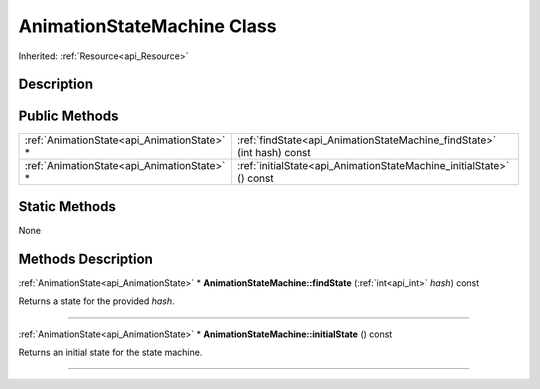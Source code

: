 .. _api_AnimationStateMachine:
AnimationStateMachine Class
================

Inherited: :ref:`Resource<api_Resource>`

.. _api_AnimationStateMachine_description:
Description
-----------



.. _api_AnimationStateMachine_public:
Public Methods
--------------

+---------------------------------------------+-------------------------------------------------------------------------+
| :ref:`AnimationState<api_AnimationState>` * | :ref:`findState<api_AnimationStateMachine_findState>` (int  hash) const |
+---------------------------------------------+-------------------------------------------------------------------------+
| :ref:`AnimationState<api_AnimationState>` * | :ref:`initialState<api_AnimationStateMachine_initialState>` () const    |
+---------------------------------------------+-------------------------------------------------------------------------+



.. _api_AnimationStateMachine_static:
Static Methods
--------------

None

.. _api_AnimationStateMachine_methods:
Methods Description
-------------------

.. _api_AnimationStateMachine_findState:

:ref:`AnimationState<api_AnimationState>` * **AnimationStateMachine::findState** (:ref:`int<api_int>`  *hash*) const

Returns a state for the provided *hash*.

----

.. _api_AnimationStateMachine_initialState:

:ref:`AnimationState<api_AnimationState>` * **AnimationStateMachine::initialState** () const

Returns an initial state for the state machine.

----


